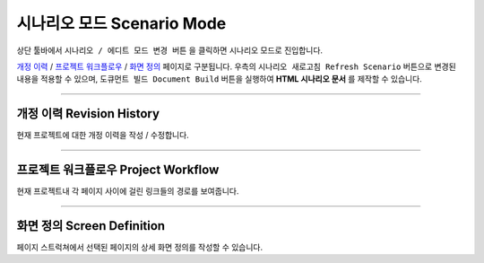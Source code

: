 .. _개정 이력 : #revision-history
.. _프로젝트 워크플로우 : #project-workflow
.. _화면 정의 : #screen-definition



시나리오 모드 Scenario Mode
=======================


.. image:: resource/iu_manual_advanced_scenario_mode.png

상단 툴바에서 ``시나리오 / 에디트 모드 변경 버튼`` 을 클릭하면 시나리오 모드로 진입합니다. 

`개정 이력`_ / `프로젝트 워크플로우`_ / `화면 정의`_ 페이지로 구분됩니다. 우측의 ``시나리오 새로고침 Refresh Scenario`` 버튼으로 변경된 내용을 적용할 수 있으며, ``도큐먼트 빌드 Document Build`` 버튼을 실행하여 **HTML 시나리오 문서** 를 제작할 수 있습니다.


----------


개정 이력 Revision History
-----------------------

.. image:: resource/scenario/ic_SB_revision.png


현재 프로젝트에 대한 개정 이력을 작성 / 수정합니다.


----------

프로젝트 워크플로우 Project Workflow
-------------------------------

.. image:: resource/scenario/ic_SB_workflow.png

현재 프로젝트내 각 페이지 사이에 걸린 링크들의 경로를 보여줍니다.



----------

화면 정의 Screen Definition
-------------------------------

.. image:: resource/scenario/ic_SB_screen.png

페이지 스트럭쳐에서 선택된 페이지의 상세 화면 정의를 작성할 수 있습니다. 

